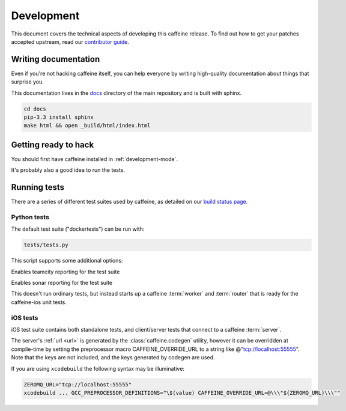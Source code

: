 Development
==============

This document covers the technical aspects of developing this caffeine release.  To find out how to get your patches accepted upstream, read our `contributor guide <https://github.com/drewcrawford/caffeine/blob/master/CONTRIBUTING.rst>`_.

Writing documentation
######################

Even if you're not hacking caffeine itself, you can help everyone by writing high-quality documentation about things that surprise you.

This documentation lives in the `docs <https://github.com/drewcrawford/caffeine/tree/master/docs>`_ directory of the main repository and is built with sphinx.

.. code-block:: bash
   
      cd docs
      pip-3.3 install sphinx
      make html && open _build/html/index.html

Getting ready to hack
###########

You should first have caffeine installed in :ref:`development-mode`.

It's probably also a good idea to run the tests.

Running tests
################

There are a series of different test suites used by caffeine, as detailed on our `build status page <https://github.com/drewcrawford/caffeine#build-status>`_.

Python tests
--------------

The default test suite ("dockertests") can be run with:

.. code-block:: bash

   tests/tests.py

This script supports some additional options:

.. option:: --teamcity

Enables teamcity reporting for the test suite

.. option:: --sonar

Enables sonar reporting for the test suite

.. option:: test_loopback

This doesn't run ordinary tests, but instead starts up a caffeine :term:`worker` and :term:`router` that is ready for the caffeine-ios unit tests.

iOS tests
--------------

iOS test suite contains both standalone tests, and client/server tests that connect to a caffeine :term:`server`.

The server's :ref:`url <url>` is generated by the :class:`caffeine.codegen` utility, however it can be overridden at compile-time by setting the preprocessor macro CAFFEINE_OVERRIDE_URL to a string like @"tcp://localhost:55555".  Note that the keys are not included, and the keys generated by codegen are used.

If you are using ``xcodebuild`` the following syntax may be illuminative:

.. code-block:: bash

      ZEROMQ_URL="tcp://localhost:55555"
      xcodebuild ... GCC_PREPROCESSOR_DEFINITIONS="\$(value) CAFFEINE_OVERRIDE_URL=@\\\"${ZEROMQ_URL}\\\""







